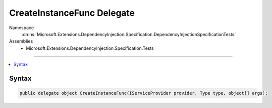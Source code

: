 

CreateInstanceFunc Delegate
===========================





Namespace
    :dn:ns:`Microsoft.Extensions.DependencyInjection.Specification.DependencyInjectionSpecificationTests`
Assemblies
    * Microsoft.Extensions.DependencyInjection.Specification.Tests

----

.. contents::
   :local:









Syntax
------

.. code-block:: csharp

    public delegate object CreateInstanceFunc(IServiceProvider provider, Type type, object[] args);








.. dn:delegate:: Microsoft.Extensions.DependencyInjection.Specification.DependencyInjectionSpecificationTests.CreateInstanceFunc
    :hidden:

.. dn:delegate:: Microsoft.Extensions.DependencyInjection.Specification.DependencyInjectionSpecificationTests.CreateInstanceFunc

